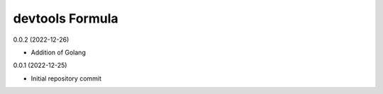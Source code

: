 devtools Formula
================

0.0.2 (2022-12-26)

- Addition of Golang

0.0.1 (2022-12-25)

- Initial repository commit
